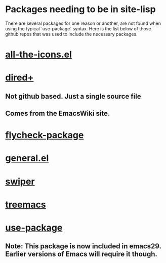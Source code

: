 * Packages needing to be in site-lisp
There are several packages for one reason or another, are not found when using
the typical `use-package` syntax. Here is the list below of those github repos
that was used to include the necessary packages.

* [[https://github.com/domtronn/all-the-icons.el.git][all-the-icons.el]]
* [[https://www.emacswiki.org/emacs/dired%2b.el][dired+]]
** Not github based. Just a single source file
** Comes  from the EmacsWiki site.
* [[https://github.com/purcell/flycheck-package.git][flycheck-package]]
* [[https://github.com/noctuid/general.el.git][general.el]]
* [[https://github.com/abo-abo/swiper.git][swiper]]
* [[https://github.com/Alexander-Miller/treemacs.git][treemacs]]
* [[https://github.com/jwiegley/use-package.git][use-package]]
** **Note:** This package is now included in emacs29. Earlier versions of Emacs will require it though.
